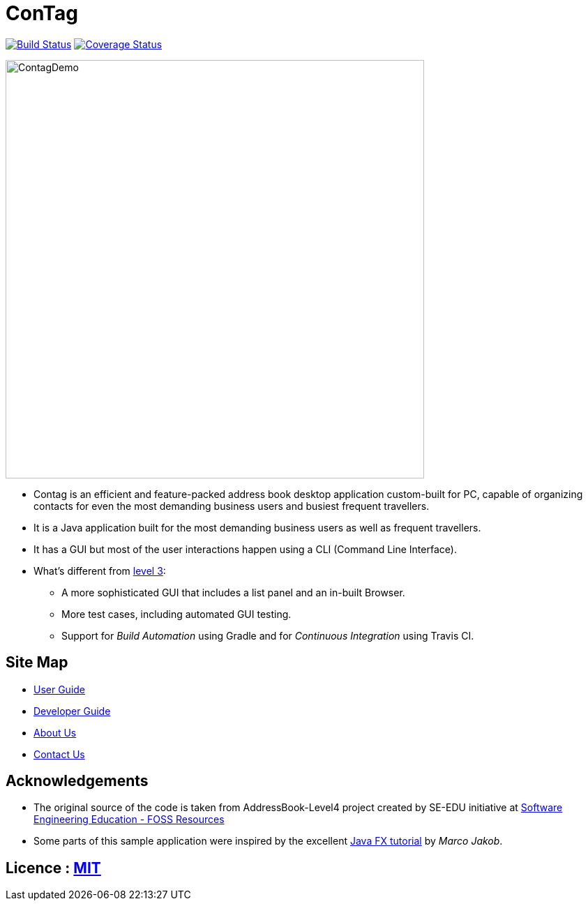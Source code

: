 = ConTag
ifdef::env-github,env-browser[:relfileprefix: docs/]
ifdef::env-github,env-browser[:outfilesuffix: .adoc]

https://www.travis-ci.org/CS2103AUG2017-T15-B2/main[image:https://www.travis-ci.org/CS2103AUG2017-T15-B2/main.svg?branch=master[Build Status]]
https://coveralls.io/github/CS2103AUG2017-T15-B2/main?branch=master[image:https://coveralls.io/repos/github/CS2103AUG2017-T15-B2/main/badge.svg?branch=master[Coverage Status]]

ifdef::env-github[]
image::docs/images/ContagDemo.png[width="600"]
endif::[]

ifndef::env-github[]
image::images/ContagDemo.png[width="600"]
endif::[]

* Contag is an efficient and feature-packed address book desktop application custom-built for PC, capable of organizing contacts for even the most demanding business users and busiest frequent travellers.
* It is a Java application built for the most demanding business users as well as frequent travellers.
* It has a GUI but most of the user interactions happen using a CLI (Command Line Interface).
* What's different from https://github.com/se-edu/addressbook-level3[level 3]:
** A more sophisticated GUI that includes a list  panel and an in-built Browser.
** More test cases, including automated GUI testing.
** Support for _Build Automation_ using Gradle and for _Continuous Integration_ using Travis CI.

== Site Map

* <<UserGuide#, User Guide>>
* <<DeveloperGuide#, Developer Guide>>
* <<AboutUs#, About Us>>
* <<ContactUs#, Contact Us>>

== Acknowledgements

* The original source of the code is taken from AddressBook-Level4 project created by SE-EDU initiative at https://github.com/se-edu/[Software Engineering Education - FOSS Resources]
* Some parts of this sample application were inspired by the excellent http://code.makery.ch/library/javafx-8-tutorial/[Java FX tutorial] by
_Marco Jakob_.

== Licence : link:LICENSE[MIT]
